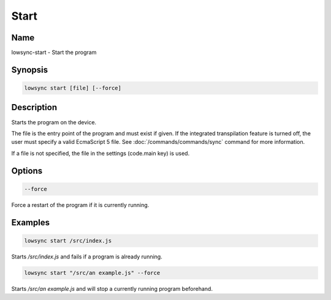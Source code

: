 ###################
Start
###################

Name
==================

lowsync-start - Start the program

Synopsis
==================

.. code-block:: bash

    lowsync start [file] [--force]

Description
==================

Starts the program on the device.

The file is the entry point of the program and must exist if given. If the integrated transpilation feature is turned off, the user must specify a valid EcmaScript 5 file. See :doc:`/commands/commands/sync` command for more information.

If a file is not specified, the file in the settings (code.main key) is used.

Options
==================

.. code-block:: bash

    --force

Force a restart of the program if it is currently running.

Examples
==================

.. code-block:: bash

    lowsync start /src/index.js

Starts */src/index.js* and fails if a program is already running.

.. code-block:: bash

    lowsync start "/src/an example.js" --force

Starts */src/an example.js* and will stop a currently running program beforehand.